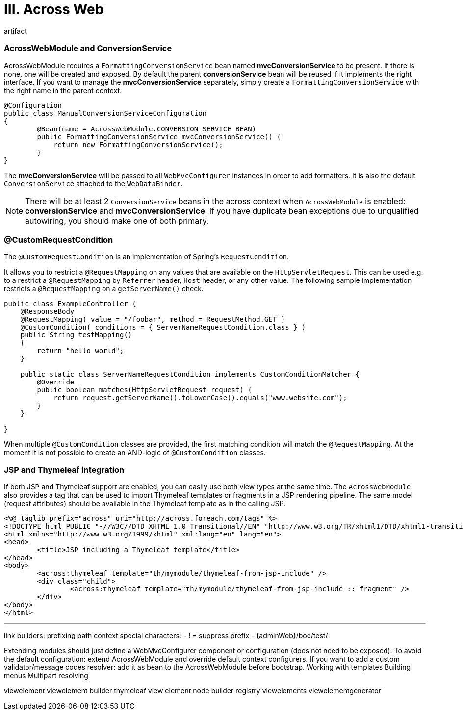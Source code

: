 [[across-web]]
= III. Across Web

artifact

=== AcrossWebModule and ConversionService
AcrossWebModule requires a `FormattingConversionService` bean named *mvcConversionService* to be present.
If there is none, one will be created and exposed.  By default the parent *conversionService* bean will be reused if
it implements the right interface.  If you want to manage the *mvcConversionService* separately, simply create
 a `FormattingConversionService` with the right name in the parent context.

[source,java,indent=0]
[subs="verbatim,quotes,attributes"]
----
@Configuration
public class ManualConversionServiceConfiguration
{
	@Bean(name = AcrossWebModule.CONVERSION_SERVICE_BEAN)
	public FormattingConversionService mvcConversionService() {
	    return new FormattingConversionService();
	}
}
----

The *mvcConversionService* will be passed to all `WebMvcConfigurer` instances in order to add formatters.  It is also
the default `ConversionService` attached to the `WebDataBinder`.

NOTE: There will be at least 2 `ConversionService` beans in the across context when `AcrossWebModule` is enabled:
*conversionService* and *mvcConversionService*.  If you have duplicate bean exceptions due to unqualified autowiring,
you should make one of both primary.

[[customrequestcondition]]
=== @CustomRequestCondition
The `@CustomRequestCondition` is an implementation of Spring's `RequestCondition`.

It allows you to restrict a `@RequestMapping` on any values that are available on the `HttpServletRequest`.
This can be used e.g. to a restrict a `@RequestMapping` by `Referrer` header, `Host` header, or any other value.
The following sample implementation restricts a `@RequestMapping` on a `getServerName()` check.

[source,java,indent=0]
[subs="verbatim,quotes,attributes"]
----
public class ExampleController {
    @ResponseBody
    @RequestMapping( value = "/foobar", method = RequestMethod.GET )
    @CustomCondition( conditions = { ServerNameRequestCondition.class } )
    public String testMapping()
    {
        return "hello world";
    }

    public static class ServerNameRequestCondition implements CustomConditionMatcher {
        @Override
        public boolean matches(HttpServletRequest request) {
            return request.getServerName().toLowerCase().equals("www.website.com");
        }
    }

}
----

When multiple `@CustomCondition` classes are provided, the first matching condition will match the `@RequestMapping`.
At the moment it is not possible to create an AND-logic of `@CustomCondition` classes.

=== JSP and Thymeleaf integration
If both JSP and Thymeleaf support are enabled, you can easily use both view types at the same time.  The `AcrossWebModule`
 also provides a tag that can be used to import Thymeleaf templates or fragments in a JSP rendering pipeline.  The same
 model (request attributes) should be available in the Thymeleaf template as in the calling JSP.

[source,html,indent=0]
[subs="verbatim,quotes,attributes"]
----
<%@ taglib prefix="across" uri="http://across.foreach.com/tags" %>
<!DOCTYPE html PUBLIC "-//W3C//DTD XHTML 1.0 Transitional//EN" "http://www.w3.org/TR/xhtml1/DTD/xhtml1-transitional.dtd">
<html xmlns="http://www.w3.org/1999/xhtml" xml:lang="en" lang="en">
<head>
	<title>JSP including a Thymeleaf template</title>
</head>
<body>
	<across:thymeleaf template="th/mymodule/thymeleaf-from-jsp-include" />
	<div class="child">
		<across:thymeleaf template="th/mymodule/thymeleaf-from-jsp-include :: fragment" />
	</div>
</body>
</html>
----

---

link builders:
prefixing path context
special characters:
- ! = suppress prefix
- {adminWeb}/boe/test/

Extending modules should just define a WebMvcConfigurer component or configuration (does not need to be exposed).
To avoid the default configuration: extend AcrossWebModule and override default context configurers.
If you want to add a custom validator/message codes resolver: add it as bean to the AcrossWebModule before bootstrap.
Working with templates
Building menus
Multipart resolving

viewelement
viewelement builder
thymeleaf view element node builder registry
viewelements
viewelementgenerator


